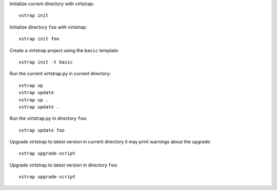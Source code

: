 Initialize current directory with virtstrap::
    
    vstrap init 

Initialize directory ``foo`` with virtstrap::

    vstrap init foo

Create a virtstrap project using the ``basic`` template::
    
    vstrap init -t basic

Run the current virtstrap.py in current directory::
    
    vstrap up 
    vstrap update
    vstrap up .
    vstrap update .

Run the virtstrap.py in directory ``foo``::

    vstrap update foo

Upgrade virtstrap to latest version in current directory
it may print warnings about the upgrade::

    vstrap upgrade-script 

Upgrade virtstrap to latest version in directory ``foo``::

    vstrap upgrade-script
